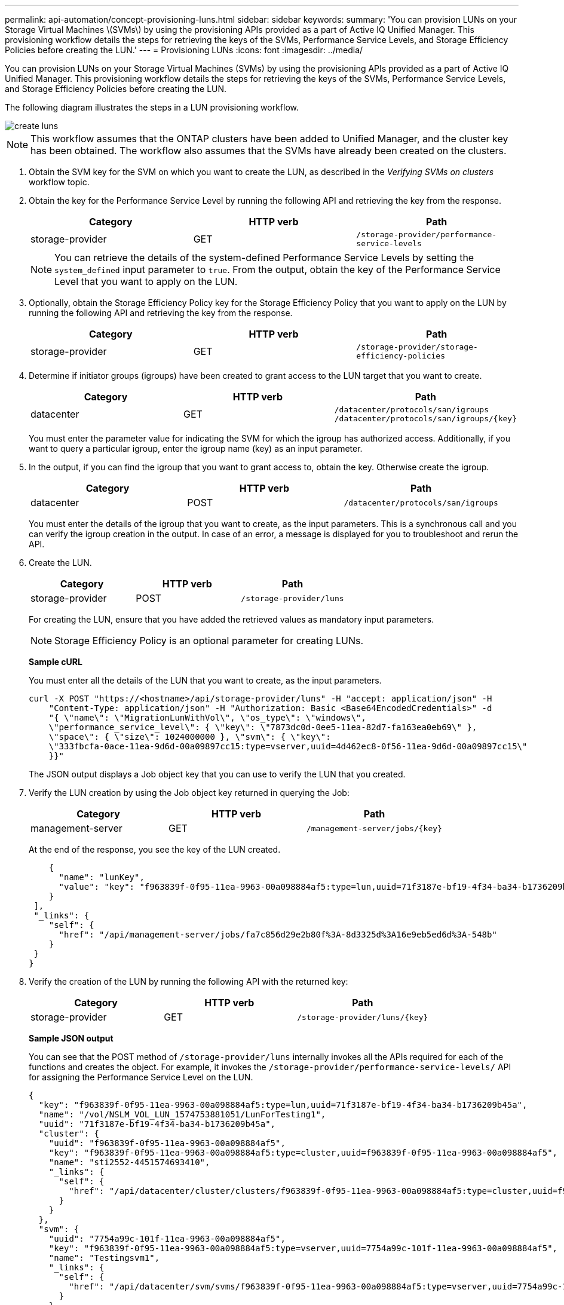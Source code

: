 ---
permalink: api-automation/concept-provisioning-luns.html
sidebar: sidebar
keywords: 
summary: 'You can provision LUNs on your Storage Virtual Machines \(SVMs\) by using the provisioning APIs provided as a part of Active IQ Unified Manager. This provisioning workflow details the steps for retrieving the keys of the SVMs, Performance Service Levels, and Storage Efficiency Policies before creating the LUN.'
---
= Provisioning LUNs
:icons: font
:imagesdir: ../media/

[.lead]
You can provision LUNs on your Storage Virtual Machines (SVMs) by using the provisioning APIs provided as a part of Active IQ Unified Manager. This provisioning workflow details the steps for retrieving the keys of the SVMs, Performance Service Levels, and Storage Efficiency Policies before creating the LUN.

The following diagram illustrates the steps in a LUN provisioning workflow.

image::../media/create-luns.gif[]

[NOTE]
====
This workflow assumes that the ONTAP clusters have been added to Unified Manager, and the cluster key has been obtained. The workflow also assumes that the SVMs have already been created on the clusters.
====

. Obtain the SVM key for the SVM on which you want to create the LUN, as described in the _Verifying SVMs on clusters_ workflow topic.
. Obtain the key for the Performance Service Level by running the following API and retrieving the key from the response.
+
[options="header"]
|===
| Category| HTTP verb| Path
a|
storage-provider
a|
GET
a|
`/storage-provider/performance-service-levels`
|===
+
[NOTE]
====
You can retrieve the details of the system-defined Performance Service Levels by setting the `system_defined` input parameter to `true`. From the output, obtain the key of the Performance Service Level that you want to apply on the LUN.
====

. Optionally, obtain the Storage Efficiency Policy key for the Storage Efficiency Policy that you want to apply on the LUN by running the following API and retrieving the key from the response.
+
[options="header"]
|===
| Category| HTTP verb| Path
a|
storage-provider
a|
GET
a|
`/storage-provider/storage-efficiency-policies`
|===

. Determine if initiator groups (igroups) have been created to grant access to the LUN target that you want to create.
+
[options="header"]
|===
| Category| HTTP verb| Path
a|
datacenter
a|
GET
a|
`/datacenter/protocols/san/igroups`     `+/datacenter/protocols/san/igroups/{key}+`

|===
You must enter the parameter value for indicating the SVM for which the igroup has authorized access. Additionally, if you want to query a particular igroup, enter the igroup name (key) as an input parameter.

. In the output, if you can find the igroup that you want to grant access to, obtain the key. Otherwise create the igroup.
+
[options="header"]
|===
| Category| HTTP verb| Path
a|
datacenter
a|
POST
a|
`/datacenter/protocols/san/igroups`
|===
You must enter the details of the igroup that you want to create, as the input parameters. This is a synchronous call and you can verify the igroup creation in the output. In case of an error, a message is displayed for you to troubleshoot and rerun the API.

. Create the LUN.
+
[options="header"]
|===
| Category| HTTP verb| Path
a|
storage-provider
a|
POST
a|
`/storage-provider/luns`
|===
For creating the LUN, ensure that you have added the retrieved values as mandatory input parameters.
+
[NOTE]
====
Storage Efficiency Policy is an optional parameter for creating LUNs.
====
+
*Sample cURL*
+
You must enter all the details of the LUN that you want to create, as the input parameters.
+
----
curl -X POST "https://<hostname>/api/storage-provider/luns" -H "accept: application/json" -H
    "Content-Type: application/json" -H "Authorization: Basic <Base64EncodedCredentials>" -d
    "{ \"name\": \"MigrationLunWithVol\", \"os_type\": \"windows\",
    \"performance_service_level\": { \"key\": \"7873dc0d-0ee5-11ea-82d7-fa163ea0eb69\" },
    \"space\": { \"size\": 1024000000 }, \"svm\": { \"key\":
    \"333fbcfa-0ace-11ea-9d6d-00a09897cc15:type=vserver,uuid=4d462ec8-0f56-11ea-9d6d-00a09897cc15\"
    }}"
----
+
The JSON output displays a Job object key that you can use to verify the LUN that you created.

. Verify the LUN creation by using the Job object key returned in querying the Job:
+
[options="header"]
|===
| Category| HTTP verb| Path
a|
management-server
a|
GET
a|
`+/management-server/jobs/{key}+`

|===
At the end of the response, you see the key of the LUN created.
+
----
    {
      "name": "lunKey",
      "value": "key": "f963839f-0f95-11ea-9963-00a098884af5:type=lun,uuid=71f3187e-bf19-4f34-ba34-b1736209b45a"
    }
 ],
 "_links": {
    "self": {
      "href": "/api/management-server/jobs/fa7c856d29e2b80f%3A-8d3325d%3A16e9eb5ed6d%3A-548b"
    }
 }
}
----

. Verify the creation of the LUN by running the following API with the returned key:
+
[options="header"]
|===
| Category| HTTP verb| Path
a|
storage-provider
a|
GET
a|
`+/storage-provider/luns/{key}+`
|===
*Sample JSON output*
+
You can see that the POST method of `/storage-provider/luns` internally invokes all the APIs required for each of the functions and creates the object. For example, it invokes the `/storage-provider/performance-service-levels/` API for assigning the Performance Service Level on the LUN.
+
----
{
  "key": "f963839f-0f95-11ea-9963-00a098884af5:type=lun,uuid=71f3187e-bf19-4f34-ba34-b1736209b45a",
  "name": "/vol/NSLM_VOL_LUN_1574753881051/LunForTesting1",
  "uuid": "71f3187e-bf19-4f34-ba34-b1736209b45a",
  "cluster": {
    "uuid": "f963839f-0f95-11ea-9963-00a098884af5",
    "key": "f963839f-0f95-11ea-9963-00a098884af5:type=cluster,uuid=f963839f-0f95-11ea-9963-00a098884af5",
    "name": "sti2552-4451574693410",
    "_links": {
      "self": {
        "href": "/api/datacenter/cluster/clusters/f963839f-0f95-11ea-9963-00a098884af5:type=cluster,uuid=f963839f-0f95-11ea-9963-00a098884af5"
      }
    }
  },
  "svm": {
    "uuid": "7754a99c-101f-11ea-9963-00a098884af5",
    "key": "f963839f-0f95-11ea-9963-00a098884af5:type=vserver,uuid=7754a99c-101f-11ea-9963-00a098884af5",
    "name": "Testingsvm1",
    "_links": {
      "self": {
        "href": "/api/datacenter/svm/svms/f963839f-0f95-11ea-9963-00a098884af5:type=vserver,uuid=7754a99c-101f-11ea-9963-00a098884af5"
      }
    }
  },
  "volume": {
    "uuid": "961778bb-2be9-4b4a-b8da-57c7026e52ad",
    "key": "f963839f-0f95-11ea-9963-00a098884af5:type=volume,uuid=961778bb-2be9-4b4a-b8da-57c7026e52ad",
    "name": "NSLM_VOL_LUN_1574753881051",
    "_links": {
      "self": {
        "href": "/api/datacenter/storage/volumes/f963839f-0f95-11ea-9963-00a098884af5:type=volume,uuid=961778bb-2be9-4b4a-b8da-57c7026e52ad"
      }
    }
  },
  "assigned_performance_service_level": {
    "key": "861f6e4d-0c35-11ea-9d73-fa163e706bc4",
    "name": "Value",
    "peak_iops": 75,
    "expected_iops": 75,
    "_links": {
      "self": {
        "href": "/api/storage-provider/performance-service-levels/861f6e4d-0c35-11ea-9d73-fa163e706bc4"
      }
    }
  },
  "recommended_performance_service_level": {
    "key": null,
    "name": "Idle",
    "peak_iops": null,
    "expected_iops": null,
    "_links": {}
  },
  "assigned_storage_efficiency_policy": {
    "key": null,
    "name": "Unassigned",
    "_links": {}
  },
  "space": {
    "size": 1024458752
  },
  "os_type": "linux",
  "_links": {
    "self": {
      "href": "/api/storage-provider/luns/f963839f-0f95-11ea-9963-00a098884af5%3Atype%3Dlun%2Cuuid%3D71f3187e-bf19-4f34-ba34-b1736209b45a"
    }
  }
}
----

== Troubleshooting steps for failure in LUN creation or mapping

On completing this workflow, you might still see a failure in your LUN creation. Even if the LUN is created successfully, the LUN mapping with the igroup might fail due to an unavailability of a SAN LIF or access endpoint on the node on which you create the LUN. In case of a failure, you can see the following message:

----
The nodes <node_name> and <partner_node_name> have no LIFs configured with the iSCSI or FCP protocol for Vserver <server_name>. Use the access-endpoints API to create a LIF for the LUN.
----

Follow these troubleshooting steps to work around this failure.

. Create an access endpoint supporting ISCSI/FCP protocol on the SVM on which you tried creating the LUN.
+
[options="header"]
|===
| Category| HTTP verb| Path
a|
storage-provider
a|
POST
a|
`/storage-provider/access-endpoints`
|===
*Sample cURL*
+
You must enter the details of the access endpoint that you want to create, as the input parameters.
+
[NOTE]
====
Ensure that in the input parameter you have added the `address` to indicate the home node of the LUN and the `ha_address` to indicate the partner node of the home node. When you run this operation, it creates access endpoints on both the home node and the partner node.
====
+
----
curl -X POST "https://<hostname>/api/storage-provider/access-endpoints" -H "accept:
    application/json" -H "Content-Type: application/json" -H "Authorization: Basic <Base64EncodedCredentials>" -d "{ \"data_protocols\": [ \"iscsi\" ], \"ip\": {
    \"address\": \"10.162.83.126\", \"ha_address\": \"10.142.83.126\", \"netmask\":
    \"255.255.0.0\" }, \"lun\": { \"key\":
    \"e4f33f90-f75f-11e8-9ed9-00a098e3215f:type=lun,uuid=b8e0c1ae-0997-47c5-97d2-1677d3ec08ff\" },
    \"name\": \"aep_example\" }"
----

. Query the job with the Job object key returned in the JSON output to verify that it has run successfully to add the access endpoints on the SVM and that the iSCSI/FCP services have been enabled on the SVM.
+
[options="header"]
|===
| Category| HTTP verb| Path
a|
management-server
a|
GET
a|
`+/management-server/jobs/{key}+`
|===
*Sample JSON output*
+
At the end of the output, you can see the key of the access endpoints created. In the following output, the `"name": "accessEndpointKey"` value indicates the access endpoint created on the home node of the LUN, for which the key is `9c964258-14ef-11ea-95e2-00a098e32c28`. The `"name": "accessEndpointHAKey"` value indicates the access endpoint created on the partner node of the home node, for which the key is `9d347006-14ef-11ea-8760-00a098e3215f`.
+
----
  "job_results": [
    {
      "name": "accessEndpointKey",
      "value": "e4f33f90-f75f-11e8-9ed9-00a098e3215f:type=network_lif,lif_uuid=9c964258-14ef-11ea-95e2-00a098e32c28"
    },
    {
      "name": "accessEndpointHAKey",
      "value": "e4f33f90-f75f-11e8-9ed9-00a098e3215f:type=network_lif,lif_uuid=9d347006-14ef-11ea-8760-00a098e3215f"
    }
  ],
  "_links": {
    "self": {
      "href": "/api/management-server/jobs/71377eeea0b25633%3A-30a2dbfe%3A16ec620945d%3A-7f5a"
    }
  }
}
----

. Modify the LUN to update the igroup mapping. For more information about workflow modification, see "`Modifying storage workloads`".
+
[options="header"]
|===
| Category| HTTP verb| Path
a|
storage-provider
a|
PATCH
a|
`+/storage-provider/lun/{key}+`
|===
In the input, specify the igroup key with which you want to update the LUN mapping, along with the LUN key.
+
*Sample cURL*
+
----
curl -X PATCH "https://<hostname>/api/storage-provider/luns/e4f33f90-f75f-11e8-9ed9-00a098e3215f%3Atype%3Dlun%2Cuuid%3Db8e0c1ae-0997-47c5-97d2-1677d3ec08ff"
-H "accept: application/json" -H "Content-Type: application/json" -H "Authorization: Basic <Base64EncodedCredentials>" -d
"{ \"lun_maps\": [ { \"igroup\":
{ \"key\": \"e4f33f90-f75f-11e8-9ed9-00a098e3215f:type=igroup,uuid=d19ec2fa-fec7-11e8-b23d-00a098e32c28\" },
\"logical_unit_number\": 3 } ]}"
----
+
The JSON output displays a Job object key that you can use to verify whether the mapping is successful.

. Verify the LUN mapping by querying with the LUN key.
+
[options="header"]
|===
| Category| HTTP verb| Path
a|
storage-provider
a|
GET
a|
`+/storage-provider/luns/{key}+`
|===
*Sample JSON output*
+
In the output you can see the LUN has been successfully mapped with the igroup (key `d19ec2fa-fec7-11e8-b23d-00a098e32c28`) with which it was initially provisioned.
+
----
{
  "key": "e4f33f90-f75f-11e8-9ed9-00a098e3215f:type=lun,uuid=b8e0c1ae-0997-47c5-97d2-1677d3ec08ff",
  "name": "/vol/NSLM_VOL_LUN_1575282642267/example_lun",
  "uuid": "b8e0c1ae-0997-47c5-97d2-1677d3ec08ff",
  "cluster": {
    "uuid": "e4f33f90-f75f-11e8-9ed9-00a098e3215f",
    "key": "e4f33f90-f75f-11e8-9ed9-00a098e3215f:type=cluster,uuid=e4f33f90-f75f-11e8-9ed9-00a098e3215f",
    "name": "umeng-aff220-01-02",
    "_links": {
      "self": {
        "href": "/api/datacenter/cluster/clusters/e4f33f90-f75f-11e8-9ed9-00a098e3215f:type=cluster,uuid=e4f33f90-f75f-11e8-9ed9-00a098e3215f"
      }
    }
  },
  "svm": {
    "uuid": "97f47088-fa8e-11e8-9ed9-00a098e3215f",
    "key": "e4f33f90-f75f-11e8-9ed9-00a098e3215f:type=vserver,uuid=97f47088-fa8e-11e8-9ed9-00a098e3215f",
    "name": "NSLM12_SVM_ritu",
    "_links": {
      "self": {
        "href": "/api/datacenter/svm/svms/e4f33f90-f75f-11e8-9ed9-00a098e3215f:type=vserver,uuid=97f47088-fa8e-11e8-9ed9-00a098e3215f"
      }
    }
  },
  "volume": {
    "uuid": "a1e09503-a478-43a0-8117-d25491840263",
    "key": "e4f33f90-f75f-11e8-9ed9-00a098e3215f:type=volume,uuid=a1e09503-a478-43a0-8117-d25491840263",
    "name": "NSLM_VOL_LUN_1575282642267",
    "_links": {
      "self": {
        "href": "/api/datacenter/storage/volumes/e4f33f90-f75f-11e8-9ed9-00a098e3215f:type=volume,uuid=a1e09503-a478-43a0-8117-d25491840263"
      }
    }
  },
  "lun_maps": [
    {
      "igroup": {
        "uuid": "d19ec2fa-fec7-11e8-b23d-00a098e32c28",
        "key": "e4f33f90-f75f-11e8-9ed9-00a098e3215f:type=igroup,uuid=d19ec2fa-fec7-11e8-b23d-00a098e32c28",
        "name": "lun55_igroup",
        "_links": {
          "self": {
            "href": "/api/datacenter/protocols/san/igroups/e4f33f90-f75f-11e8-9ed9-00a098e3215f:type=igroup,uuid=d19ec2fa-fec7-11e8-b23d-00a098e32c28"
          }
        }
      },
      "logical_unit_number": 3
    }
  ],
  "assigned_performance_service_level": {
    "key": "cf2aacda-10df-11ea-bbe6-fa163e599489",
    "name": "Value",
    "peak_iops": 75,
    "expected_iops": 75,
    "_links": {
      "self": {
        "href": "/api/storage-provider/performance-service-levels/cf2aacda-10df-11ea-bbe6-fa163e599489"
      }
    }
  },
  "recommended_performance_service_level": {
    "key": null,
    "name": "Idle",
    "peak_iops": null,
    "expected_iops": null,
    "_links": {}
  },
  "assigned_storage_efficiency_policy": {
    "key": null,
    "name": "Unassigned",
    "_links": {}
  },
  "space": {
    "size": 1073741824
  },
  "os_type": "linux",
  "_links": {
    "self": {
      "href": "/api/storage-provider/luns/e4f33f90-f75f-11e8-9ed9-00a098e3215f%3Atype%3Dlun%2Cuuid%3Db8e0c1ae-0997-47c5-97d2-1677d3ec08ff"
    }
  }
}
----

*Related information*

xref:concept-verifying-svm-workflow.adoc[Verifying SVMs on clusters]

xref:concept-job-api.adoc[Viewing Jobs]

xref:concept-managing-lun.adoc[Managing LUNs]

xref:concept-managing-psl.adoc[Managing Performance Service Levels]

xref:concept-managing-sep.adoc[Managing Storage Efficiency Policies]

xref:concept-managing-access-endpoint.adoc[Managing access endpoints]

xref:concept-data-center-apis.adoc[Managing data centers]
